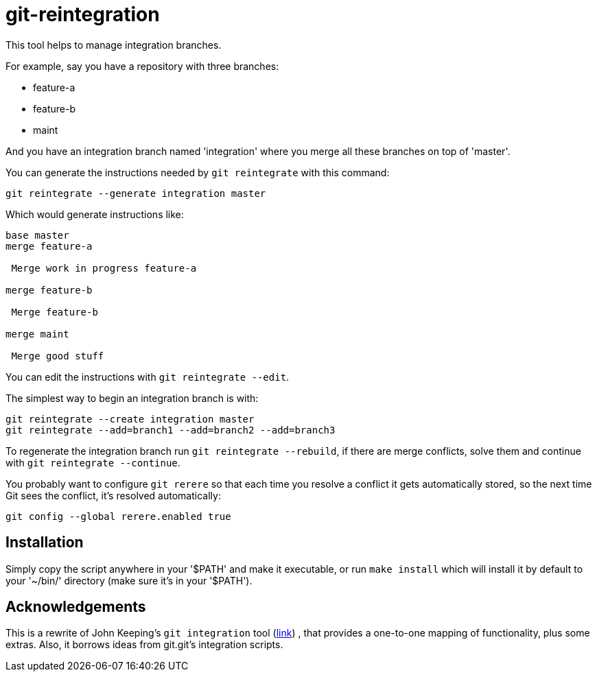= git-reintegration =

This tool helps to manage integration branches.

For example, say you have a repository with three branches:

 * feature-a
 * feature-b
 * maint

And you have an integration branch named 'integration' where you merge all
these branches on top of 'master'.

You can generate the instructions needed by `git reintegrate` with this
command:

------------
git reintegrate --generate integration master
------------

Which would generate instructions like:

------------
base master
merge feature-a

 Merge work in progress feature-a

merge feature-b

 Merge feature-b

merge maint

 Merge good stuff
------------

You can edit the instructions with `git reintegrate --edit`.

The simplest way to begin an integration branch is with:

------------
git reintegrate --create integration master
git reintegrate --add=branch1 --add=branch2 --add=branch3
------------

To regenerate the integration branch run `git reintegrate --rebuild`, if there
are merge conflicts, solve them and continue with `git reintegrate --continue`.

You probably want to configure `git rerere` so that each time you resolve a
conflict it gets automatically stored, so the next time Git sees the conflict,
it's resolved automatically:

------------
git config --global rerere.enabled true
------------

== Installation ==

Simply copy the script anywhere in your '$PATH' and make it executable, or run
`make install` which will install it by default to your '~/bin/' directory
(make sure it's in your '$PATH').

== Acknowledgements ==

This is a rewrite of John Keeping's `git integration` tool
(https://github.com/johnkeeping/git-integration[link]) , that provides a
one-to-one mapping of functionality, plus some extras. Also, it borrows ideas
from git.git's integration scripts.
